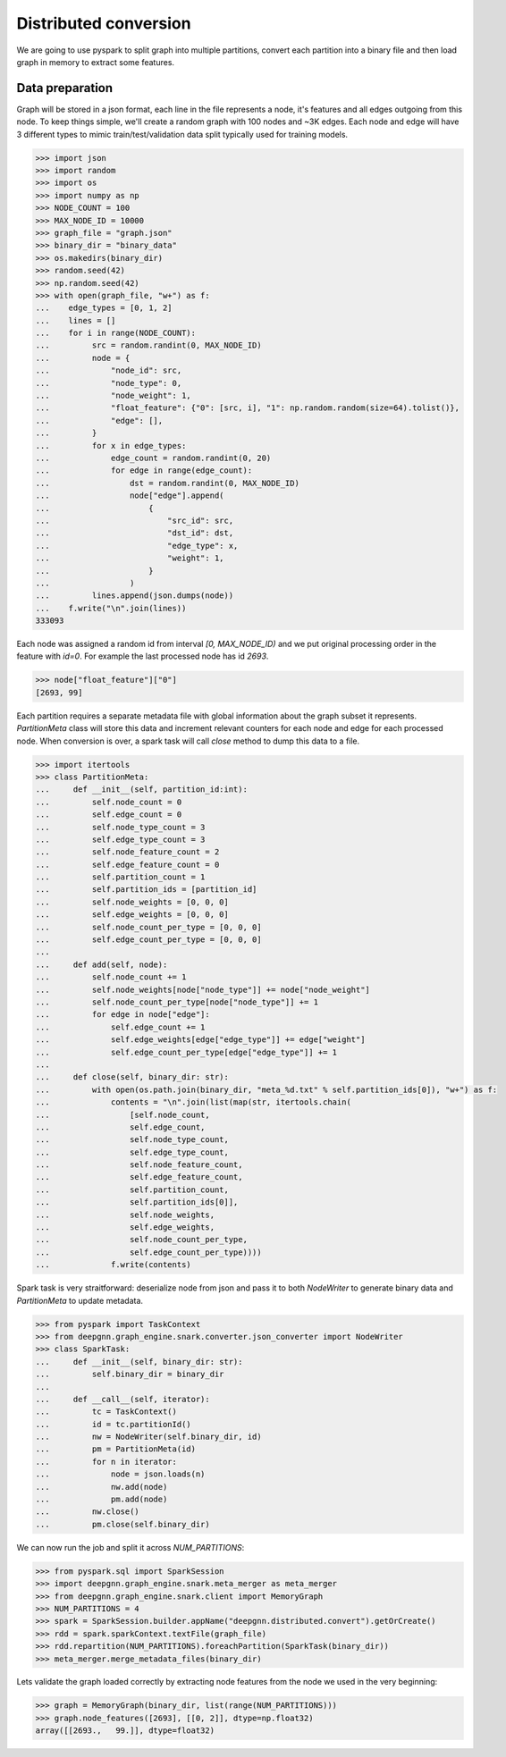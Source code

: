 Distributed conversion
======================

We are going to use pyspark to split graph into multiple partitions, convert each partition into a binary file and then load graph in memory to extract some features.

Data preparation
----------------

Graph will be stored in a json format, each line in the file represents a node, it's features and all edges outgoing from this node.
To keep things simple, we'll create a random graph with 100 nodes and ~3K edges. Each node and edge will have 3 different types to mimic
train/test/validation data split typically used for training models.

.. code-block:: python

    >>> import json
    >>> import random
    >>> import os
    >>> import numpy as np
    >>> NODE_COUNT = 100
    >>> MAX_NODE_ID = 10000
    >>> graph_file = "graph.json"
    >>> binary_dir = "binary_data"
    >>> os.makedirs(binary_dir)
    >>> random.seed(42)
    >>> np.random.seed(42)
    >>> with open(graph_file, "w+") as f:
    ...    edge_types = [0, 1, 2]
    ...    lines = []
    ...    for i in range(NODE_COUNT):
    ...         src = random.randint(0, MAX_NODE_ID)
    ...         node = {
    ...             "node_id": src,
    ...             "node_type": 0,
    ...             "node_weight": 1,
    ...             "float_feature": {"0": [src, i], "1": np.random.random(size=64).tolist()},
    ...             "edge": [],
    ...         }
    ...         for x in edge_types:
    ...             edge_count = random.randint(0, 20)
    ...             for edge in range(edge_count):
    ...                 dst = random.randint(0, MAX_NODE_ID)
    ...                 node["edge"].append(
    ...                     {
    ...                         "src_id": src,
    ...                         "dst_id": dst,
    ...                         "edge_type": x,
    ...                         "weight": 1,
    ...                     }
    ...                 )
    ...         lines.append(json.dumps(node))
    ...    f.write("\n".join(lines))
    333093

Each node was assigned a random id from interval `[0, MAX_NODE_ID)` and we put original processing order in the feature with `id=0`.
For example the last processed node has id `2693`.

.. code-block:: python

    >>> node["float_feature"]["0"]
    [2693, 99]

Each partition requires a separate metadata file with global information about the graph subset it represents. `PartitionMeta` class will store this data and
increment relevant counters for each node and edge for each processed node. When conversion is over, a spark task will call `close` method to dump this data to a file.

.. code-block:: python

    >>> import itertools
    >>> class PartitionMeta:
    ...     def __init__(self, partition_id:int):
    ...         self.node_count = 0
    ...         self.edge_count = 0
    ...         self.node_type_count = 3
    ...         self.edge_type_count = 3
    ...         self.node_feature_count = 2
    ...         self.edge_feature_count = 0
    ...         self.partition_count = 1
    ...         self.partition_ids = [partition_id]
    ...         self.node_weights = [0, 0, 0]
    ...         self.edge_weights = [0, 0, 0]
    ...         self.node_count_per_type = [0, 0, 0]
    ...         self.edge_count_per_type = [0, 0, 0]
    ...
    ...     def add(self, node):
    ...         self.node_count += 1
    ...         self.node_weights[node["node_type"]] += node["node_weight"]
    ...         self.node_count_per_type[node["node_type"]] += 1
    ...         for edge in node["edge"]:
    ...             self.edge_count += 1
    ...             self.edge_weights[edge["edge_type"]] += edge["weight"]
    ...             self.edge_count_per_type[edge["edge_type"]] += 1
    ...
    ...     def close(self, binary_dir: str):
    ...         with open(os.path.join(binary_dir, "meta_%d.txt" % self.partition_ids[0]), "w+") as f:
    ...             contents = "\n".join(list(map(str, itertools.chain(
    ...                 [self.node_count,
    ...                 self.edge_count,
    ...                 self.node_type_count,
    ...                 self.edge_type_count,
    ...                 self.node_feature_count,
    ...                 self.edge_feature_count,
    ...                 self.partition_count,
    ...                 self.partition_ids[0]],
    ...                 self.node_weights,
    ...                 self.edge_weights,
    ...                 self.node_count_per_type,
    ...                 self.edge_count_per_type))))
    ...             f.write(contents)

Spark task is very straitforward: deserialize node from json and pass it to both `NodeWriter` to generate binary data and `PartitionMeta` to update metadata.

.. code-block:: python

    >>> from pyspark import TaskContext
    >>> from deepgnn.graph_engine.snark.converter.json_converter import NodeWriter
    >>> class SparkTask:
    ...     def __init__(self, binary_dir: str):
    ...         self.binary_dir = binary_dir
    ...
    ...     def __call__(self, iterator):
    ...         tc = TaskContext()
    ...         id = tc.partitionId()
    ...         nw = NodeWriter(self.binary_dir, id)
    ...         pm = PartitionMeta(id)
    ...         for n in iterator:
    ...             node = json.loads(n)
    ...             nw.add(node)
    ...             pm.add(node)
    ...         nw.close()
    ...         pm.close(self.binary_dir)

We can now run the job and split it across `NUM_PARTITIONS`:

.. code-block:: python

    >>> from pyspark.sql import SparkSession
    >>> import deepgnn.graph_engine.snark.meta_merger as meta_merger
    >>> from deepgnn.graph_engine.snark.client import MemoryGraph
    >>> NUM_PARTITIONS = 4
    >>> spark = SparkSession.builder.appName("deepgnn.distributed.convert").getOrCreate()
    >>> rdd = spark.sparkContext.textFile(graph_file)
    >>> rdd.repartition(NUM_PARTITIONS).foreachPartition(SparkTask(binary_dir))
    >>> meta_merger.merge_metadata_files(binary_dir)

Lets validate the graph loaded correctly by extracting node features from the node we used in the very beginning:

.. code-block:: python

    >>> graph = MemoryGraph(binary_dir, list(range(NUM_PARTITIONS)))
    >>> graph.node_features([2693], [[0, 2]], dtype=np.float32)
    array([[2693.,   99.]], dtype=float32)
